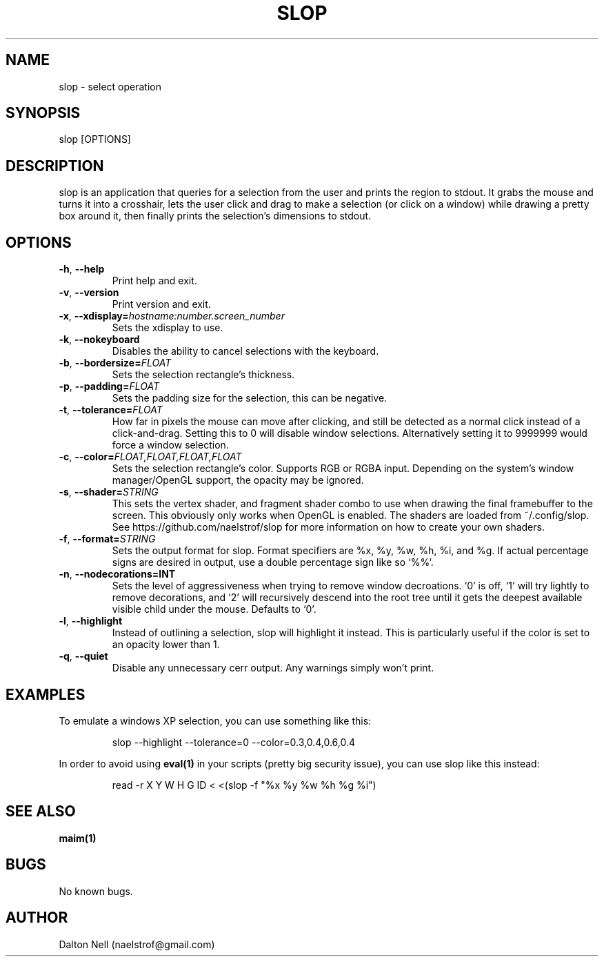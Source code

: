 .\" Manpage for slop.
.\" Contact naelstrof@gmail.com to correct errors or typos.
.TH SLOP 1 2017-03-21 Linux "slop man page"
.SH NAME
slop \- select operation
.SH SYNOPSIS
slop [OPTIONS]
.SH DESCRIPTION
slop is an application that queries for a selection from the user and prints the region to stdout. It grabs the mouse and turns it into a crosshair, lets the user click and drag to make a selection (or click on a window) while drawing a pretty box around it, then finally prints the selection's dimensions to stdout.
.SH OPTIONS
.TP
.BR \-h ", " \-\-help
Print help and exit.
.TP
.BR \-v ", " \-\-version
Print version and exit.
.TP
.BR \-x ", " \-\-xdisplay=\fIhostname:number.screen_number\fR
Sets the xdisplay to use.
.TP
.BR \-k ", " \-\-nokeyboard
Disables the ability to cancel selections with the keyboard.
.TP
.BR \-b ", " \-\-bordersize=\fIFLOAT\fR
Sets the selection rectangle's thickness.
.TP
.BR \-p ", " \-\-padding=\fIFLOAT\fR
Sets the padding size for the selection, this can be negative.
.TP
.BR \-t ", " \-\-tolerance=\fIFLOAT\fR
How far in pixels the mouse can move after clicking, and still be detected as a normal click instead of a click-and-drag. Setting this to 0 will disable window selections. Alternatively setting it to 9999999 would force a window selection.
.TP
.BR \-c ", " \-\-color=\fIFLOAT,FLOAT,FLOAT,FLOAT\fR
Sets the selection rectangle's color. Supports RGB or RGBA input. Depending on the system's window manager/OpenGL support, the opacity may be ignored.
.TP
.BR \-s ", " \-\-shader=\fISTRING\fR
This sets the vertex shader, and fragment shader combo to use when drawing the final framebuffer to the screen. This obviously only works when OpenGL is enabled. The shaders are loaded from ~/.config/slop. See https://github.com/naelstrof/slop for more information on how to create your own shaders.
.TP
.BR \-f ", " \-\-format=\fISTRING\fR
Sets the output format for slop. Format specifiers are %x, %y, %w, %h, %i, and %g. If actual percentage signs are desired in output, use a double percentage sign like so `%%`.
.TP
.BR \-n ", " \-\-nodecorations=INT
Sets the level of aggressiveness when trying to remove window decroations. `0' is off, `1' will try lightly to remove decorations, and `2' will recursively descend into the root tree until it gets the deepest available visible child under the mouse. Defaults to `0'.
.TP
.BR \-l ", " \-\-highlight
Instead of outlining a selection, slop will highlight it instead. This is particularly useful if the color is set to an opacity lower than 1.
.TP
.BR \-q ", " \-\-quiet
Disable any unnecessary cerr output. Any warnings simply won't print.
.SH EXAMPLES
To emulate a windows XP selection, you can use something like this:
.PP
.nf
.RS
slop --highlight --tolerance=0 --color=0.3,0.4,0.6,0.4
.RE
.fi
.PP
In order to avoid using
.BR eval(1)
in your scripts (pretty big security issue), you can use slop like this instead:
.PP
.nf
.RS
read -r X Y W H G ID < <(slop -f "%x %y %w %h %g %i")
.RE
.fi
.PP
.SH SEE ALSO
.BR maim(1) 
.SH BUGS
No known bugs.
.SH AUTHOR
Dalton Nell (naelstrof@gmail.com)
